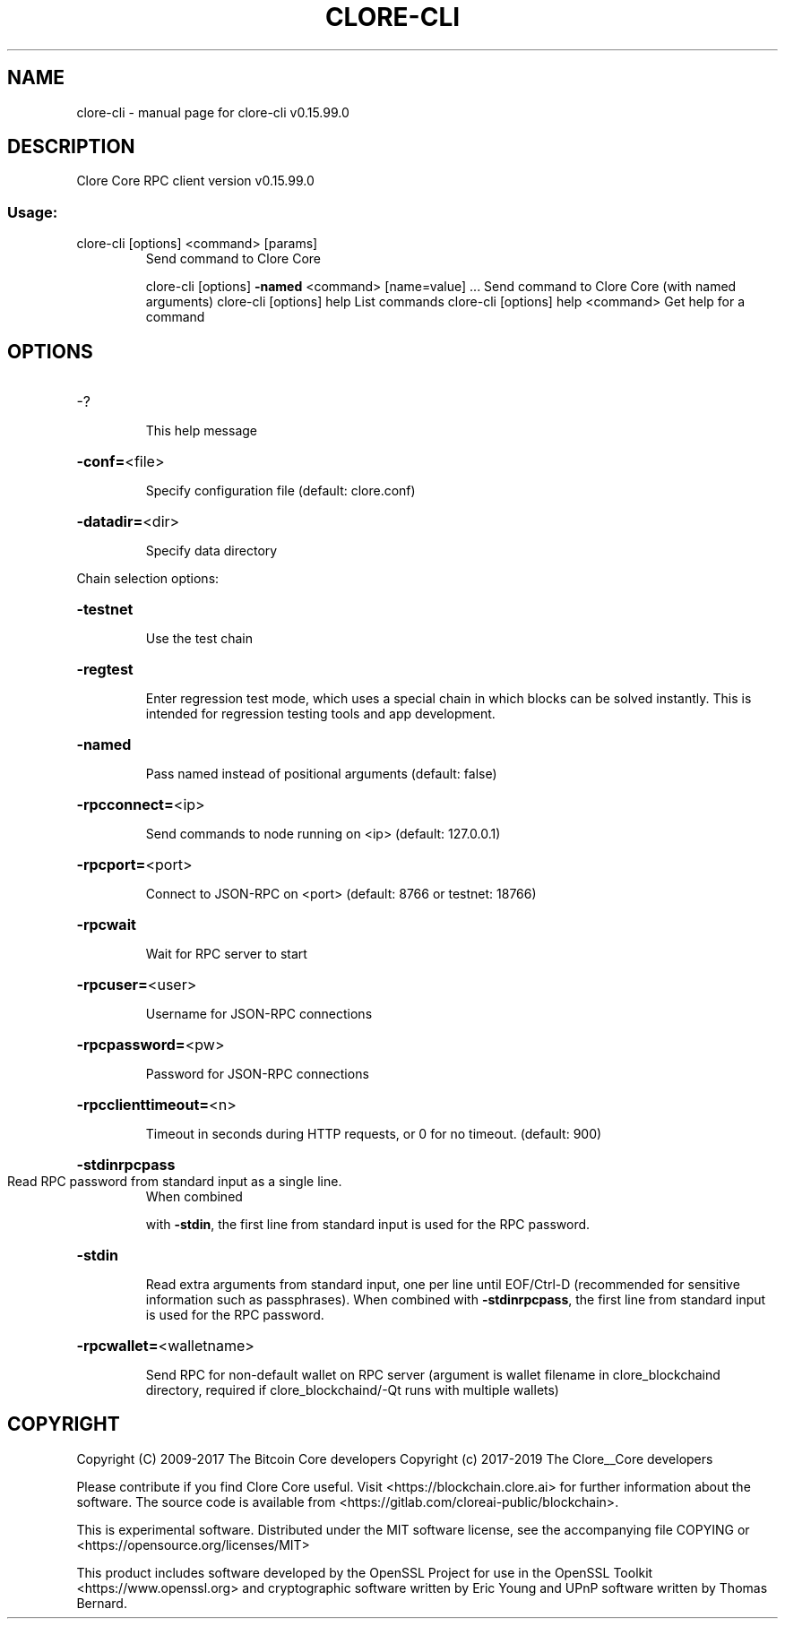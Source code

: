 .\" DO NOT MODIFY THIS FILE!  It was generated by help2man 1.47.4.
.TH CLORE-CLI "1" "September 2017" "clore-cli v0.15.99.0" "User Commands"
.SH NAME
clore-cli \- manual page for clore-cli v0.15.99.0
.SH DESCRIPTION
Clore Core RPC client version v0.15.99.0
.SS "Usage:"
.TP
clore\-cli [options] <command> [params]
Send command to Clore Core
.IP
clore\-cli [options] \fB\-named\fR <command> [name=value] ... Send command to Clore Core (with named arguments)
clore\-cli [options] help                List commands
clore\-cli [options] help <command>      Get help for a command
.SH OPTIONS
.HP
\-?
.IP
This help message
.HP
\fB\-conf=\fR<file>
.IP
Specify configuration file (default: clore.conf)
.HP
\fB\-datadir=\fR<dir>
.IP
Specify data directory
.PP
Chain selection options:
.HP
\fB\-testnet\fR
.IP
Use the test chain
.HP
\fB\-regtest\fR
.IP
Enter regression test mode, which uses a special chain in which blocks
can be solved instantly. This is intended for regression testing
tools and app development.
.HP
\fB\-named\fR
.IP
Pass named instead of positional arguments (default: false)
.HP
\fB\-rpcconnect=\fR<ip>
.IP
Send commands to node running on <ip> (default: 127.0.0.1)
.HP
\fB\-rpcport=\fR<port>
.IP
Connect to JSON\-RPC on <port> (default: 8766 or testnet: 18766)
.HP
\fB\-rpcwait\fR
.IP
Wait for RPC server to start
.HP
\fB\-rpcuser=\fR<user>
.IP
Username for JSON\-RPC connections
.HP
\fB\-rpcpassword=\fR<pw>
.IP
Password for JSON\-RPC connections
.HP
\fB\-rpcclienttimeout=\fR<n>
.IP
Timeout in seconds during HTTP requests, or 0 for no timeout. (default:
900)
.HP
\fB\-stdinrpcpass\fR
.TP
Read RPC password from standard input as a single line.
When combined
.IP
with \fB\-stdin\fR, the first line from standard input is used for the
RPC password.
.HP
\fB\-stdin\fR
.IP
Read extra arguments from standard input, one per line until EOF/Ctrl\-D
(recommended for sensitive information such as passphrases).
When combined with \fB\-stdinrpcpass\fR, the first line from standard
input is used for the RPC password.
.HP
\fB\-rpcwallet=\fR<walletname>
.IP
Send RPC for non\-default wallet on RPC server (argument is wallet
filename in clore_blockchaind directory, required if clore_blockchaind/\-Qt runs
with multiple wallets)
.SH COPYRIGHT
Copyright (C) 2009-2017 The Bitcoin Core developers
Copyright (c) 2017-2019 The Clore__Core developers

Please contribute if you find Clore Core useful. Visit
<https://blockchain.clore.ai> for further information about the software.
The source code is available from <https://gitlab.com/cloreai-public/blockchain>.

This is experimental software.
Distributed under the MIT software license, see the accompanying file COPYING
or <https://opensource.org/licenses/MIT>

This product includes software developed by the OpenSSL Project for use in the
OpenSSL Toolkit <https://www.openssl.org> and cryptographic software written by
Eric Young and UPnP software written by Thomas Bernard.
